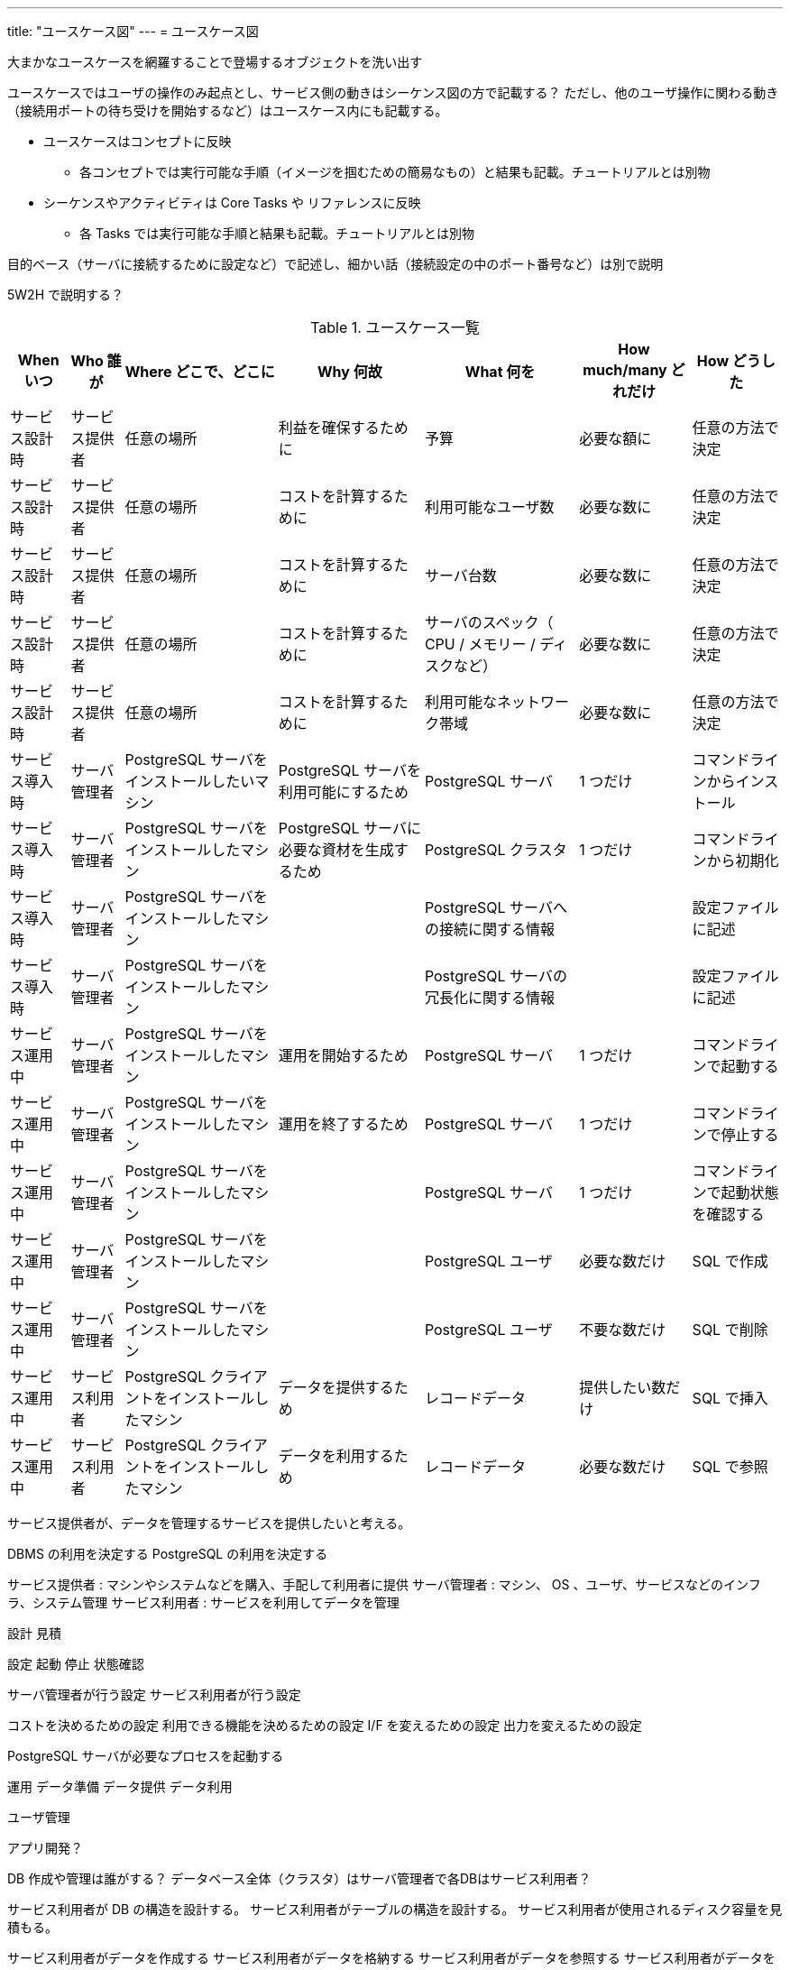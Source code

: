 ---
title: "ユースケース図"
---
= ユースケース図

大まかなユースケースを網羅することで登場するオブジェクトを洗い出す

ユースケースではユーザの操作のみ起点とし、サービス側の動きはシーケンス図の方で記載する？
ただし、他のユーザ操作に関わる動き（接続用ポートの待ち受けを開始するなど）はユースケース内にも記載する。

* ユースケースはコンセプトに反映
** 各コンセプトでは実行可能な手順（イメージを掴むための簡易なもの）と結果も記載。チュートリアルとは別物
* シーケンスやアクティビティは Core Tasks や リファレンスに反映
** 各 Tasks では実行可能な手順と結果も記載。チュートリアルとは別物

目的ベース（サーバに接続するために設定など）で記述し、細かい話（接続設定の中のポート番号など）は別で説明

5W2H で説明する？

.ユースケース一覧
[options="header,autowidth",stripes=hover]
|===
|When いつ|Who 誰が  |Where どこで、どこに |Why 何故 |What 何を |How much/many どれだけ |How どうした

|サービス設計時
|サービス提供者
|任意の場所
|利益を確保するために
|予算
|必要な額に
|任意の方法で決定

|サービス設計時
|サービス提供者
|任意の場所
|コストを計算するために
|利用可能なユーザ数
|必要な数に
|任意の方法で決定

|サービス設計時
|サービス提供者
|任意の場所
|コストを計算するために
|サーバ台数
|必要な数に
|任意の方法で決定

|サービス設計時
|サービス提供者
|任意の場所
|コストを計算するために
|サーバのスペック（ CPU / メモリー / ディスクなど）
|必要な数に
|任意の方法で決定

|サービス設計時
|サービス提供者
|任意の場所
|コストを計算するために
|利用可能なネットワーク帯域
|必要な数に
|任意の方法で決定

|サービス導入時
|サーバ管理者
|PostgreSQL サーバをインストールしたいマシン
|PostgreSQL サーバを利用可能にするため
|PostgreSQL サーバ
|1 つだけ
|コマンドラインからインストール

|サービス導入時
|サーバ管理者
|PostgreSQL サーバをインストールしたマシン
|PostgreSQL サーバに必要な資材を生成するため
|PostgreSQL クラスタ
|1 つだけ
|コマンドラインから初期化

|サービス導入時
|サーバ管理者
|PostgreSQL サーバをインストールしたマシン
|
|PostgreSQL サーバへの接続に関する情報
|
|設定ファイルに記述

|サービス導入時
|サーバ管理者
|PostgreSQL サーバをインストールしたマシン
|
|PostgreSQL サーバの冗長化に関する情報
|
|設定ファイルに記述

|サービス運用中
|サーバ管理者
|PostgreSQL サーバをインストールしたマシン
|運用を開始するため
|PostgreSQL サーバ
|1 つだけ
|コマンドラインで起動する

|サービス運用中
|サーバ管理者
|PostgreSQL サーバをインストールしたマシン
|運用を終了するため
|PostgreSQL サーバ
|1 つだけ
|コマンドラインで停止する

|サービス運用中
|サーバ管理者
|PostgreSQL サーバをインストールしたマシン
|
|PostgreSQL サーバ
|1 つだけ
|コマンドラインで起動状態を確認する

|サービス運用中
|サーバ管理者
|PostgreSQL サーバをインストールしたマシン
|
|PostgreSQL ユーザ
|必要な数だけ
|SQL で作成

|サービス運用中
|サーバ管理者
|PostgreSQL サーバをインストールしたマシン
|
|PostgreSQL ユーザ
|不要な数だけ
|SQL で削除

|サービス運用中
|サービス利用者
|PostgreSQL クライアントをインストールしたマシン
|データを提供するため
|レコードデータ
|提供したい数だけ
|SQL で挿入

|サービス運用中
|サービス利用者
|PostgreSQL クライアントをインストールしたマシン
|データを利用するため
|レコードデータ
|必要な数だけ
|SQL で参照

|===

サービス提供者が、データを管理するサービスを提供したいと考える。

DBMS の利用を決定する
PostgreSQL の利用を決定する

サービス提供者 : マシンやシステムなどを購入、手配して利用者に提供
サーバ管理者 : マシン、 OS 、ユーザ、サービスなどのインフラ、システム管理
サービス利用者 : サービスを利用してデータを管理


設計
見積

設定
起動
停止
状態確認

サーバ管理者が行う設定
サービス利用者が行う設定

コストを決めるための設定
利用できる機能を決めるための設定
I/F を変えるための設定
出力を変えるための設定


PostgreSQL サーバが必要なプロセスを起動する


運用
データ準備
データ提供
データ利用

ユーザ管理


アプリ開発？

DB 作成や管理は誰がする？
データベース全体（クラスタ）はサーバ管理者で各DBはサービス利用者？

サービス利用者が DB の構造を設計する。
サービス利用者がテーブルの構造を設計する。
サービス利用者が使用されるディスク容量を見積もる。


サービス利用者がデータを作成する
サービス利用者がデータを格納する
サービス利用者がデータを参照する
サービス利用者がデータを更新する
サービス利用者がデータを削除する



監視
状態
ログ
統計

サービス利用者が操作ログを確認する
サービス利用者が操作結果メッセージを確認する


サーバ管理者が PostgreSQL サーバの動作ログを確認する
サーバ管理者が PostgreSQL サーバのアクセスログを確認する
サーバ管理者が PostgreSQL サーバの統計情報を確認する
サーバ管理者が PostgreSQL サーバのリソース使用量を確認する

保守
障害対応
移行
バックアップ、リストア
スケールアップ、ダウン
スケールアウト、イン

通信異常でネットワークが遮断される
ディスク異常で書き込みに失敗する
操作ミスでエラーが発生する
電源異常でマシンが停止する

サーバ管理者が復旧する

サーバ管理者がマシンを停止する
サーバ管理者がマシンを起動する


サーバ管理者がデータベースをバックアップする。

サーバ管理者が WAL をバックアップする。


廃止

サーバ管理者が PostgreSQL サーバをアンインストールする


